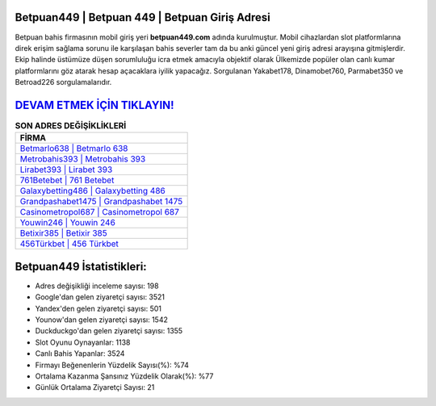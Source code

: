 ﻿Betpuan449 | Betpuan 449 | Betpuan Giriş Adresi
===================================

.. image:: images/betpuan-giris.jpg
   :width: 600
   
Betpuan bahis firmasının mobil giriş yeri **betpuan449.com** adında kurulmuştur. Mobil cihazlardan slot platformlarına direk erişim sağlama sorunu ile karşılaşan bahis severler tam da bu anki güncel yeni giriş adresi arayışına gitmişlerdir. Ekip halinde üstümüze düşen sorumluluğu icra etmek amacıyla objektif olarak Ülkemizde popüler olan  canlı kumar platformlarını göz atarak hesap açacaklara iyilik yapacağız. Sorgulanan Yakabet178, Dinamobet760, Parmabet350 ve Betroad226 sorgulamalarıdır.

`DEVAM ETMEK İÇİN TIKLAYIN! <https://urlday.cc/git>`_
==============

.. list-table:: **SON ADRES DEĞİŞİKLİKLERİ**
   :widths: 100
   :header-rows: 1

   * - FİRMA
   * - `Betmarlo638 | Betmarlo 638 <betmarlo638-betmarlo-638-betmarlo-giris-adresi.html>`_
   * - `Metrobahis393 | Metrobahis 393 <metrobahis393-metrobahis-393-metrobahis-giris-adresi.html>`_
   * - `Lirabet393 | Lirabet 393 <lirabet393-lirabet-393-lirabet-giris-adresi.html>`_	 
   * - `761Betebet | 761 Betebet <761betebet-761-betebet-betebet-giris-adresi.html>`_	 
   * - `Galaxybetting486 | Galaxybetting 486 <galaxybetting486-galaxybetting-486-galaxybetting-giris-adresi.html>`_ 
   * - `Grandpashabet1475 | Grandpashabet 1475 <grandpashabet1475-grandpashabet-1475-grandpashabet-giris-adresi.html>`_
   * - `Casinometropol687 | Casinometropol 687 <casinometropol687-casinometropol-687-casinometropol-giris-adresi.html>`_	 
   * - `Youwin246 | Youwin 246 <youwin246-youwin-246-youwin-giris-adresi.html>`_
   * - `Betixir385 | Betixir 385 <betixir385-betixir-385-betixir-giris-adresi.html>`_
   * - `456Türkbet | 456 Türkbet <456turkbet-456-turkbet-turkbet-giris-adresi.html>`_
	 
Betpuan449 İstatistikleri:
===================================	 
* Adres değişikliği inceleme sayısı: 198
* Google'dan gelen ziyaretçi sayısı: 3521
* Yandex'den gelen ziyaretçi sayısı: 501
* Younow'dan gelen ziyaretçi sayısı: 1542
* Duckduckgo'dan gelen ziyaretçi sayısı: 1355
* Slot Oyunu Oynayanlar: 1138
* Canlı Bahis Yapanlar: 3524
* Firmayı Beğenenlerin Yüzdelik Sayısı(%): %74
* Ortalama Kazanma Şansınız Yüzdelik Olarak(%): %77
* Günlük Ortalama Ziyaretçi Sayısı: 21
